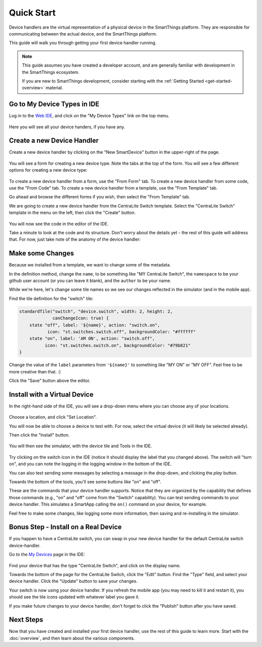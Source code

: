 Quick Start
===========

Device handlers are the virtual representation of a physical device in the SmartThings platform. They are responsible for communicating between the actual device, and the SmartThings platform.

This guide will walk you through getting your first device handler running.

.. note::

    This guide assumes you have created a developer account, and are generally familiar with development in the SmartThings ecosystem.

    If you are new to SmartThings development, consider starting with the :ref:`Getting Started <get-started-overview>` material.

Go to My Device Types in IDE
----------------------------

Log in to the `Web IDE <https://graph.api.smartthings.com/>`__, and click on the "My Device Types" link on the top menu.

.. figure:: ../img/device-types/ide-device-types.png

Here you will see all your device handers, if you have any.

Create a new Device Handler
---------------------------

Create a new device handler by clicking on the "New SmartDevice" button in the upper-right of the page.

.. figure:: ../img/device-types/new-device-type.png

You will see a form for creating a new device type. Note the tabs at the top of the form. You will see a few different options for creating a new device type:

.. figure:: ../img/device-types/new-device-type-form.png

To create a new device handler from a form, use the "From Form" tab. To create a new device handler from some code, use the "From Code" tab. To create a new device handler from a template, use the "From Template" tab.

Go ahead and browse the different forms if you wish, then select the "From Template" tab.

We are going to create a new device handler from the CentraLite Switch template. Select the "CentraLite Switch" template in the menu on the left, then click the "Create" button.

.. figure:: ../img/device-types/centralite-switch-from-template.png

You will now see the code in the editor of the IDE.

Take a minute to look at the code and its structure. Don't worry about the details yet - the rest of this guide will address that. For now, just take note of the anatomy of the device handler:

.. figure:: ../img/device-types/device-type-anatomy.png

Make some Changes
-----------------

Because we installed from a template, we want to change some of the metadata.

In the definition method, change the ``name``, to be something like "MY CentraLite Switch", the ``namespace`` to be your github user account (or you can leave it blank), and the ``author`` to be your name.

While we're here, let's change some tile names so we see our changes reflected in the simulator (and in the mobile app).

Find the tile definition for the "switch" tile:

.. code-block:: groovy

        standardTile("switch", "device.switch", width: 2, height: 2,
                     canChangeIcon: true) {
            state "off", label: '${name}', action: "switch.on",
                   icon: "st.switches.switch.off", backgroundColor: "#ffffff"
            state "on", label: 'AM ON', action: "switch.off",
                  icon: "st.switches.switch.on", backgroundColor: "#79b821"
        }

Change the value of the ``label`` parameters from ``'${name}'`` to something like "MY ON" or "MY OFF". Feel free to be more creative than that. :)

Click the "Save" button above the editor.

Install with a Virtual Device
-----------------------------

In the right-hand side of the IDE, you will see a drop-down menu where you can choose any of your locations.

.. figure:: ../img/device-types/set-location.png

Choose a location, and click "Set Location".

You will now be able to choose a device to test with. For now, select the virtual device (it will likely be selected already).

Then click the "Install" button.

.. figure:: ../img/device-types/select-device.png

You will then see the simulator, with the device tile and Tools in the IDE.

.. figure:: ../img/device-types/centralite-simulator.png

Try clicking on the switch icon in the IDE (notice it should display the label that you changed above). The switch will "turn on", and you can note the logging in the logging window in the bottom of the IDE.

You can also test sending some messages by selecting a message in the drop-down, and clicking the *play* button.

Towards the bottom of the tools, you'll see some  buttons like "on" and "off".

These are the commands that your device handler supports. Notice that they are organized by the capability that defines those commands (e.g., "on" and "off" come from the "Switch" capability). You can test sending commands to your device handler. This simulates a SmartApp calling the ``on()`` command on your device, for example.

Feel free to make some changes, like logging some more information, then saving and re-installing in the simulator.

Bonus Step - Install on a Real Device
-------------------------------------

If you happen to have a CentraLite switch, you can swap in your new device handler for the default CentraLite switch device-handler.

Go to the `My Devices <https://graph.api.smartthings.com/device/list>`__ page in the IDE:

.. figure:: ../img/device-types/my-devices.png

Find your device that has the type "CentraLite Switch", and click on the display name.

Towards the bottom of the page for the CentraLite Switch, click the "Edit" button. Find the "Type" field, and select your device handler. Click the "Update" button to save your changes.

Your switch is now using your device handler. If you refresh the mobile app (you may need to kill it and restart it), you should see the tile icons updated with whatever label you gave it.

If you make future changes to your device handler, don't forget to click the "Publish" button after you have saved.


Next Steps
----------

Now that you have created and installed your first device handler, use the rest of this guide to learn more. Start with the :doc:`overview`, and then learn about the various components.
